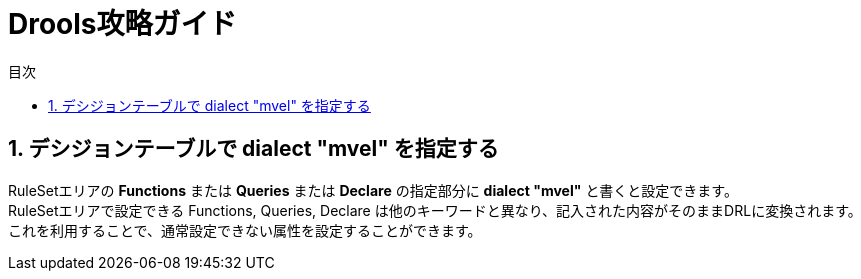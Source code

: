 :toc: left
:toc-title: 目次
:toclevels: 1
:sectnums:

= Drools攻略ガイド =

== デシジョンテーブルで dialect "mvel" を指定する ==
RuleSetエリアの *Functions* または *Queries* または *Declare* の指定部分に *dialect "mvel"* と書くと設定できます。 +
RuleSetエリアで設定できる Functions, Queries, Declare は他のキーワードと異なり、記入された内容がそのままDRLに変換されます。これを利用することで、通常設定できない属性を設定することができます。
